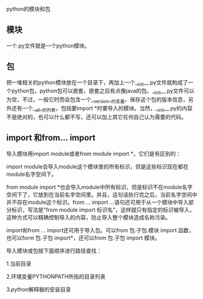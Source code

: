 python的模块和包

** 模块

一个.py文件就是一个python模块。

** 包

把一堆相关的python模块放在一个目录下，再加上一个__init__.py文件就构成了一个python包，python包可以嵌套，嵌套之后有点像java的包。__init__.py文件可以为空，不过，一般它时而会包含一个__version__的变量，保存这个包的版本信息，另外还有一个__all__的列表，包括要import *时要导入的模块。当然，__init__.py的内容不是绝对的，也可以什么都不写，还可以加上其它任何自己认为需要的代码。

** import 和from... import

导入模块用import module或者from module import *，它们是有区别的：

import module会导入module这个模块里的所有标识，但是这些标识现在都在module名字空间下。

from module import *也会导入module中所有标识，但是标识不在module名字空间下了，它放到在当前名字空间里。并且，这句话执行完之后，当前名字空间中并不存在module这个标识。from ... import ...语句还可用于从一个模块中导入部分标识，写法是"from module import 标识名"，这样就只有指定的标识被导入，这种方式可以精确控制导入的内容，防止导入整个模块造成名称污染。

import和from ... import还可用于导入包。可以from 包.子包.模块 import 函数，也可以form 包.子包 import*，还可以from 包.子包 import 模块。

导入模块或包按下面顺序进行路径查找：

1.当前目录

2.环境变量PYTHONPATH所指的目录列表

3.python解释器的安装目录
